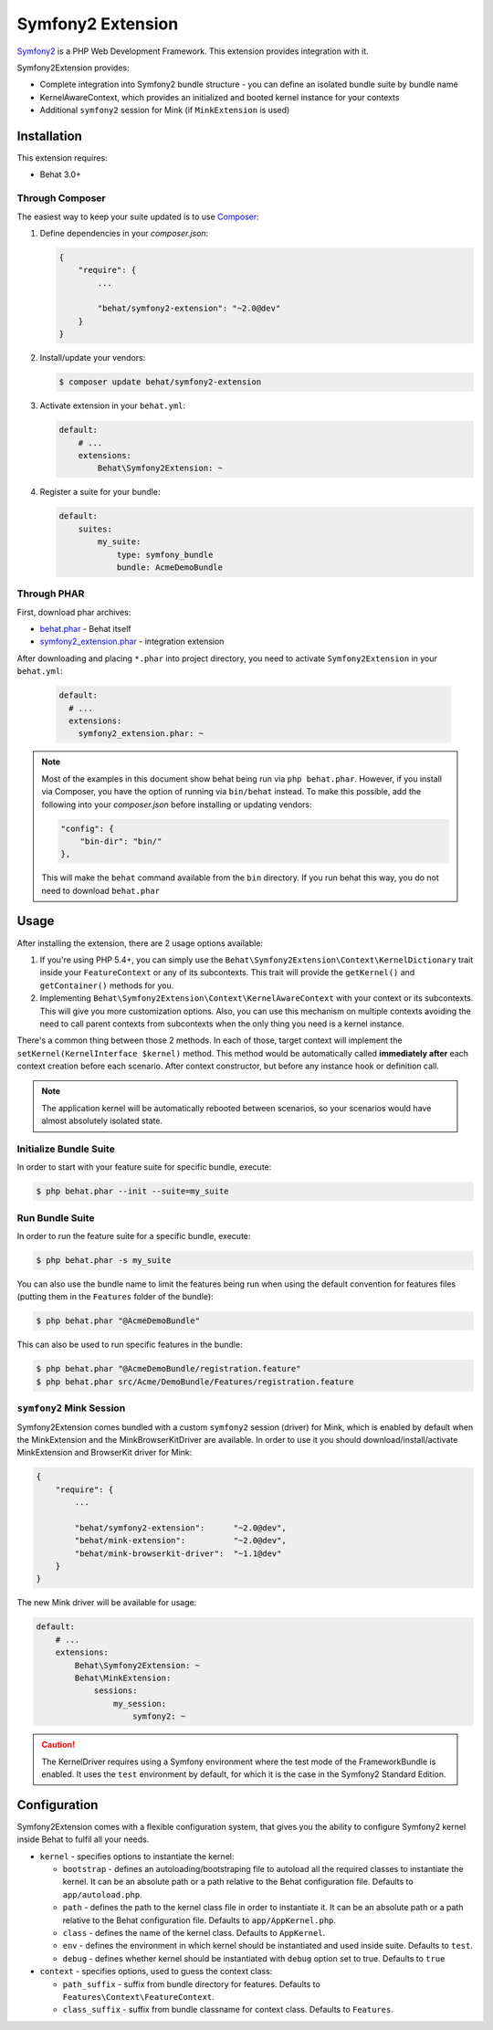 Symfony2 Extension
==================

`Symfony2 <http://symfony.com>`_ is a PHP Web Development Framework. This
extension provides integration with it.

Symfony2Extension provides:

* Complete integration into Symfony2 bundle structure - you can define an
  isolated bundle suite by bundle name
* KernelAwareContext, which provides an initialized and booted kernel
  instance for your contexts
* Additional ``symfony2`` session for Mink (if ``MinkExtension`` is used)

Installation
------------

This extension requires:

* Behat 3.0+


Through Composer
~~~~~~~~~~~~~~~~

The easiest way to keep your suite updated is to use `Composer <http://getcomposer.org>`_:

1. Define dependencies in your `composer.json`:

   .. code-block:: js

       {
           "require": {
               ...

               "behat/symfony2-extension": "~2.0@dev"
           }
       }

2. Install/update your vendors:

   .. code-block:: bash

       $ composer update behat/symfony2-extension

3. Activate extension in your ``behat.yml``:

   .. code-block:: yaml

       default:
           # ...
           extensions:
               Behat\Symfony2Extension: ~

4. Register a suite for your bundle:

   .. code-block:: yaml

       default:
           suites:
               my_suite:
                   type: symfony_bundle
                   bundle: AcmeDemoBundle

Through PHAR
~~~~~~~~~~~~

First, download phar archives:

* `behat.phar <http://behat.org/downloads/behat.phar>`_ - Behat itself
* `symfony2_extension.phar <http://behat.org/downloads/symfony2_extension.phar>`_
  - integration extension

After downloading and placing ``*.phar`` into project directory, you need to
activate ``Symfony2Extension`` in your ``behat.yml``:

  .. code-block:: yaml

      default:
        # ...
        extensions:
          symfony2_extension.phar: ~

.. note::

    Most of the examples in this document show behat being run via ``php behat.phar``.
    However, if you install via Composer, you have the option of running via ``bin/behat``
    instead.  To make this possible, add the following into your `composer.json` before
    installing or updating vendors:

    .. code-block:: js

        "config": {
            "bin-dir": "bin/"
        },

    This will make the ``behat`` command available from the ``bin`` directory.  If you run
    behat this way, you do not need to download ``behat.phar``

Usage
-----

After installing the extension, there are 2 usage options available:

1. If you're using PHP 5.4+, you can simply use the
   ``Behat\Symfony2Extension\Context\KernelDictionary`` trait inside your
   ``FeatureContext`` or any of its subcontexts. This trait will provide the
   ``getKernel()`` and ``getContainer()`` methods for you.

2. Implementing ``Behat\Symfony2Extension\Context\KernelAwareContext`` with
   your context or its subcontexts. This will give you more customization options.
   Also, you can use this mechanism on multiple contexts avoiding the need to call
   parent contexts from subcontexts when the only thing you need is a kernel instance.

There's a common thing between those 2 methods. In each of those, target context
will implement the ``setKernel(KernelInterface $kernel)`` method. This method would be
automatically called **immediately after** each context creation before each scenario.
After context constructor, but before any instance hook or definition call.

.. note::

    The application kernel will be automatically rebooted between scenarios, so your
    scenarios would have almost absolutely isolated state.

Initialize Bundle Suite
~~~~~~~~~~~~~~~~~~~~~~~

In order to start with your feature suite for specific bundle, execute:

.. code-block:: bash

    $ php behat.phar --init --suite=my_suite

Run Bundle Suite
~~~~~~~~~~~~~~~~

In order to run the feature suite for a specific bundle, execute:

.. code-block:: bash

    $ php behat.phar -s my_suite

You can also use the bundle name to limit the features being run when using the default
convention for features files (putting them in the ``Features`` folder of the bundle):

.. code-block:: bash

    $ php behat.phar "@AcmeDemoBundle"

This can also be used to run specific features in the bundle:

.. code-block:: bash

    $ php behat.phar "@AcmeDemoBundle/registration.feature"
    $ php behat.phar src/Acme/DemoBundle/Features/registration.feature

``symfony2`` Mink Session
~~~~~~~~~~~~~~~~~~~~~~~~~

Symfony2Extension comes bundled with a custom ``symfony2`` session (driver) for Mink,
which is enabled by default when the MinkExtension and the MinkBrowserKitDriver are
available. In order to use it you should download/install/activate MinkExtension and
BrowserKit driver for Mink:

.. code-block:: js

    {
        "require": {
            ...

            "behat/symfony2-extension":      "~2.0@dev",
            "behat/mink-extension":          "~2.0@dev",
            "behat/mink-browserkit-driver":  "~1.1@dev"
        }
    }

The new Mink driver will be available for usage:

.. code-block:: yaml

    default:
        # ...
        extensions:
            Behat\Symfony2Extension: ~
            Behat\MinkExtension:
                sessions:
                    my_session:
                        symfony2: ~

.. caution::

    The KernelDriver requires using a Symfony environment where the test mode of the
    FrameworkBundle is enabled. It uses the ``test`` environment by default, for which it
    is the case in the Symfony2 Standard Edition.

Configuration
-------------

Symfony2Extension comes with a flexible configuration system, that gives you the ability to
configure Symfony2 kernel inside Behat to fulfil all your needs.

* ``kernel`` - specifies options to instantiate the kernel:

  - ``bootstrap`` - defines an autoloading/bootstraping file to autoload
    all the required classes to instantiate the kernel. It can be an absolute path
    or a path relative to the Behat configuration file. Defaults to ``app/autoload.php``.
  - ``path`` - defines the path to the kernel class file in order to instantiate it. It
    can be an absolute path or a path relative to the Behat configuration file. Defaults
    to ``app/AppKernel.php``.
  - ``class`` - defines the name of the kernel class. Defaults to ``AppKernel``.
  - ``env`` - defines the environment in which kernel should be instantiated and used
    inside suite. Defaults to ``test``.
  - ``debug`` - defines whether kernel should be instantiated with ``debug`` option
    set to true. Defaults to ``true``

* ``context`` - specifies options, used to guess the context class:

  - ``path_suffix`` - suffix from bundle directory for features. Defaults to
    ``Features\Context\FeatureContext``.
  - ``class_suffix`` - suffix from bundle classname for context class. Defaults to
    ``Features``.

